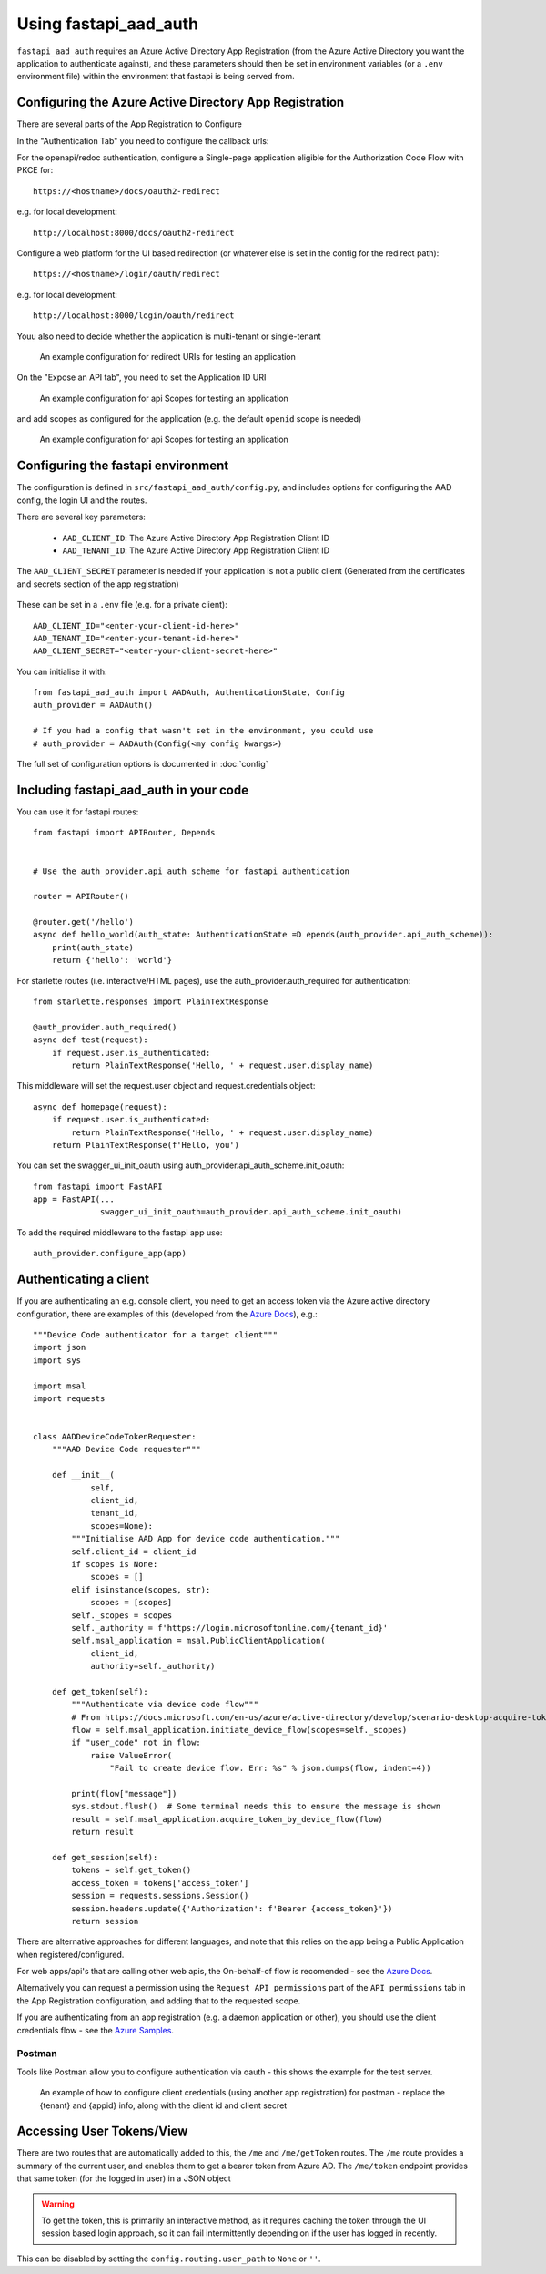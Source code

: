 Using fastapi_aad_auth
**********************

``fastapi_aad_auth`` requires an Azure Active Directory App Registration (from the Azure Active Directory you want
the application to authenticate against), and these parameters should then be set in environment variables
(or a ``.env`` environment file) within the environment that fastapi is being served from.

.. _config-aad-appreg:

Configuring the Azure Active Directory App Registration
~~~~~~~~~~~~~~~~~~~~~~~~~~~~~~~~~~~~~~~~~~~~~~~~~~~~~~~

There are several parts of the App Registration to Configure

In the "Authentication Tab" you need to configure the callback urls:

For the openapi/redoc authentication, configure a Single-page application eligible
for the Authorization Code Flow with PKCE for::

    https://<hostname>/docs/oauth2-redirect

e.g. for local development::

    http://localhost:8000/docs/oauth2-redirect

Configure a web platform for the UI based redirection (or whatever else is set in the config for the redirect path)::

    https://<hostname>/login/oauth/redirect

e.g. for local development::
    
    http://localhost:8000/login/oauth/redirect

Youu also need to decide whether the application is multi-tenant or single-tenant

.. figure:: figures/App-Registration-Redirect-URIs.PNG
   :alt: Overview of redirect URI configuration for local testing
   
   An example configuration for rediredt URIs for testing an application

On the "Expose an API tab", you need to set the Application ID URI

.. figure:: figures/App-Registration-App-ID.PNG
   :alt: Overview of redirect URI configuration for local testing
   
   An example configuration for api Scopes for testing an application

and add scopes as configured for the application (e.g. the default ``openid`` scope is needed)

.. figure:: figures/App-Registration-Scopes.PNG
   :alt: Overview of redirect URI configuration for local testing
   
   An example configuration for api Scopes for testing an application

.. _config-fastapi_aad_auth-env:

Configuring the fastapi environment
~~~~~~~~~~~~~~~~~~~~~~~~~~~~~~~~~~~

The configuration is defined in ``src/fastapi_aad_auth/config.py``, and includes options for configuring
the AAD config, the login UI and the routes.

There are several key parameters:

 - ``AAD_CLIENT_ID``: The Azure Active Directory App Registration Client ID
 - ``AAD_TENANT_ID``: The Azure Active Directory App Registration Client ID

The ``AAD_CLIENT_SECRET`` parameter is needed if your application is not a public client (Generated
from the certificates and secrets section of the app registration)

.. figure:: figures/App-Registration-Client-Type.PNG
   :alt: Overview of client type on Azure AD App Registration Authentication Tab

These can be set in a ``.env`` file (e.g. for a private client)::

    AAD_CLIENT_ID="<enter-your-client-id-here>"
    AAD_TENANT_ID="<enter-your-tenant-id-here>"
    AAD_CLIENT_SECRET="<enter-your-client-secret-here>"


You can initialise it with::

    from fastapi_aad_auth import AADAuth, AuthenticationState, Config
    auth_provider = AADAuth()

    # If you had a config that wasn't set in the environment, you could use 
    # auth_provider = AADAuth(Config(<my config kwargs>)

The full set of configuration options is documented in :doc:`config`


Including fastapi_aad_auth in your code
~~~~~~~~~~~~~~~~~~~~~~~~~~~~~~~~~~~~~~~


You can use it for fastapi routes::

    from fastapi import APIRouter, Depends


    # Use the auth_provider.api_auth_scheme for fastapi authentication

    router = APIRouter()

    @router.get('/hello')
    async def hello_world(auth_state: AuthenticationState =D epends(auth_provider.api_auth_scheme)):
        print(auth_state)
        return {'hello': 'world'}

For starlette routes (i.e. interactive/HTML pages), use the auth_provider.auth_required for authentication::

    from starlette.responses import PlainTextResponse

    @auth_provider.auth_required()
    async def test(request):
        if request.user.is_authenticated:
            return PlainTextResponse('Hello, ' + request.user.display_name)

This middleware will set the request.user object and request.credentials object::

    async def homepage(request):
        if request.user.is_authenticated:
            return PlainTextResponse('Hello, ' + request.user.display_name)
        return PlainTextResponse(f'Hello, you')


You can set the swagger_ui_init_oauth using auth_provider.api_auth_scheme.init_oauth::

    from fastapi import FastAPI
    app = FastAPI(...
                  swagger_ui_init_oauth=auth_provider.api_auth_scheme.init_oauth)


To add the required middleware to the fastapi app use::

    auth_provider.configure_app(app)

 
Authenticating a client
~~~~~~~~~~~~~~~~~~~~~~~

If you are authenticating an e.g. console client, you need to get an access token via the Azure active directory configuration, there are examples of this (developed from the 
`Azure Docs <https://docs.microsoft.com/en-us/azure/active-directory/develop/scenario-desktop-acquire-token?tabs=python#command-line-tool-without-a-web-browser>`_), e.g.::

    """Device Code authenticator for a target client"""
    import json
    import sys

    import msal
    import requests


    class AADDeviceCodeTokenRequester:
        """AAD Device Code requester"""

        def __init__(
                self,
                client_id,
                tenant_id,
                scopes=None):
            """Initialise AAD App for device code authentication."""
            self.client_id = client_id
            if scopes is None:
                scopes = []
            elif isinstance(scopes, str):
                scopes = [scopes]
            self._scopes = scopes
            self._authority = f'https://login.microsoftonline.com/{tenant_id}'
            self.msal_application = msal.PublicClientApplication(
                client_id,
                authority=self._authority)
        
        def get_token(self):
            """Authenticate via device code flow""" 
            # From https://docs.microsoft.com/en-us/azure/active-directory/develop/scenario-desktop-acquire-token?tabs=python#command-line-tool-without-a-web-browser
            flow = self.msal_application.initiate_device_flow(scopes=self._scopes)
            if "user_code" not in flow:
                raise ValueError(
                    "Fail to create device flow. Err: %s" % json.dumps(flow, indent=4))

            print(flow["message"])
            sys.stdout.flush()  # Some terminal needs this to ensure the message is shown
            result = self.msal_application.acquire_token_by_device_flow(flow)
            return result
        
        def get_session(self):
            tokens = self.get_token()
            access_token = tokens['access_token']
            session = requests.sessions.Session()
            session.headers.update({'Authorization': f'Bearer {access_token}'})
            return session


There are alternative approaches for different languages, and note that this relies on the app being a Public Application when registered/configured.

For web apps/api's that are calling other web apis, the On-behalf-of flow is recomended - see the
`Azure Docs <https://docs.microsoft.com/en-us/azure/active-directory/develop/scenario-web-api-call-api-app-configuration?tabs=python>`_.

Alternatively you can request a permission using the ``Request API permissions`` part of the ``API permissions`` tab in the App Registration configuration, and adding that to the requested scope.

If you are authenticating from an app registration (e.g. a daemon application or other), you should use the client credentials flow - see the
`Azure Samples <https://github.com/Azure-Samples/ms-identity-python-daemon/blob/master/1-Call-MsGraph-WithSecret/confidential_client_secret_sample.py>`_.

Postman
-------

Tools like Postman allow you to configure authentication via oauth - this shows the example for the test server.

.. figure:: figures/Postman-Auth-Config.PNG
   :alt: Overview of authenticating for postman
   
   An example of how to configure client credentials (using another app registration) for postman - replace the {tenant} and {appid} info, along with the client id and client secret


Accessing User Tokens/View
~~~~~~~~~~~~~~~~~~~~~~~~~~

There are two routes that are automatically added to this, the ``/me`` and ``/me/getToken`` routes. The ``/me`` route provides a summary of the current user, and enables them to get a bearer token from Azure AD.
The ``/me/token`` endpoint provides that same token (for the logged in user) in a JSON object

.. warning::

    To get the token, this is primarily an interactive method, as it requires caching the token through the UI session based login approach, so it can fail intermittently depending on if the user has logged in recently.

This can be disabled by setting the ``config.routing.user_path`` to ``None`` or ``''``. 